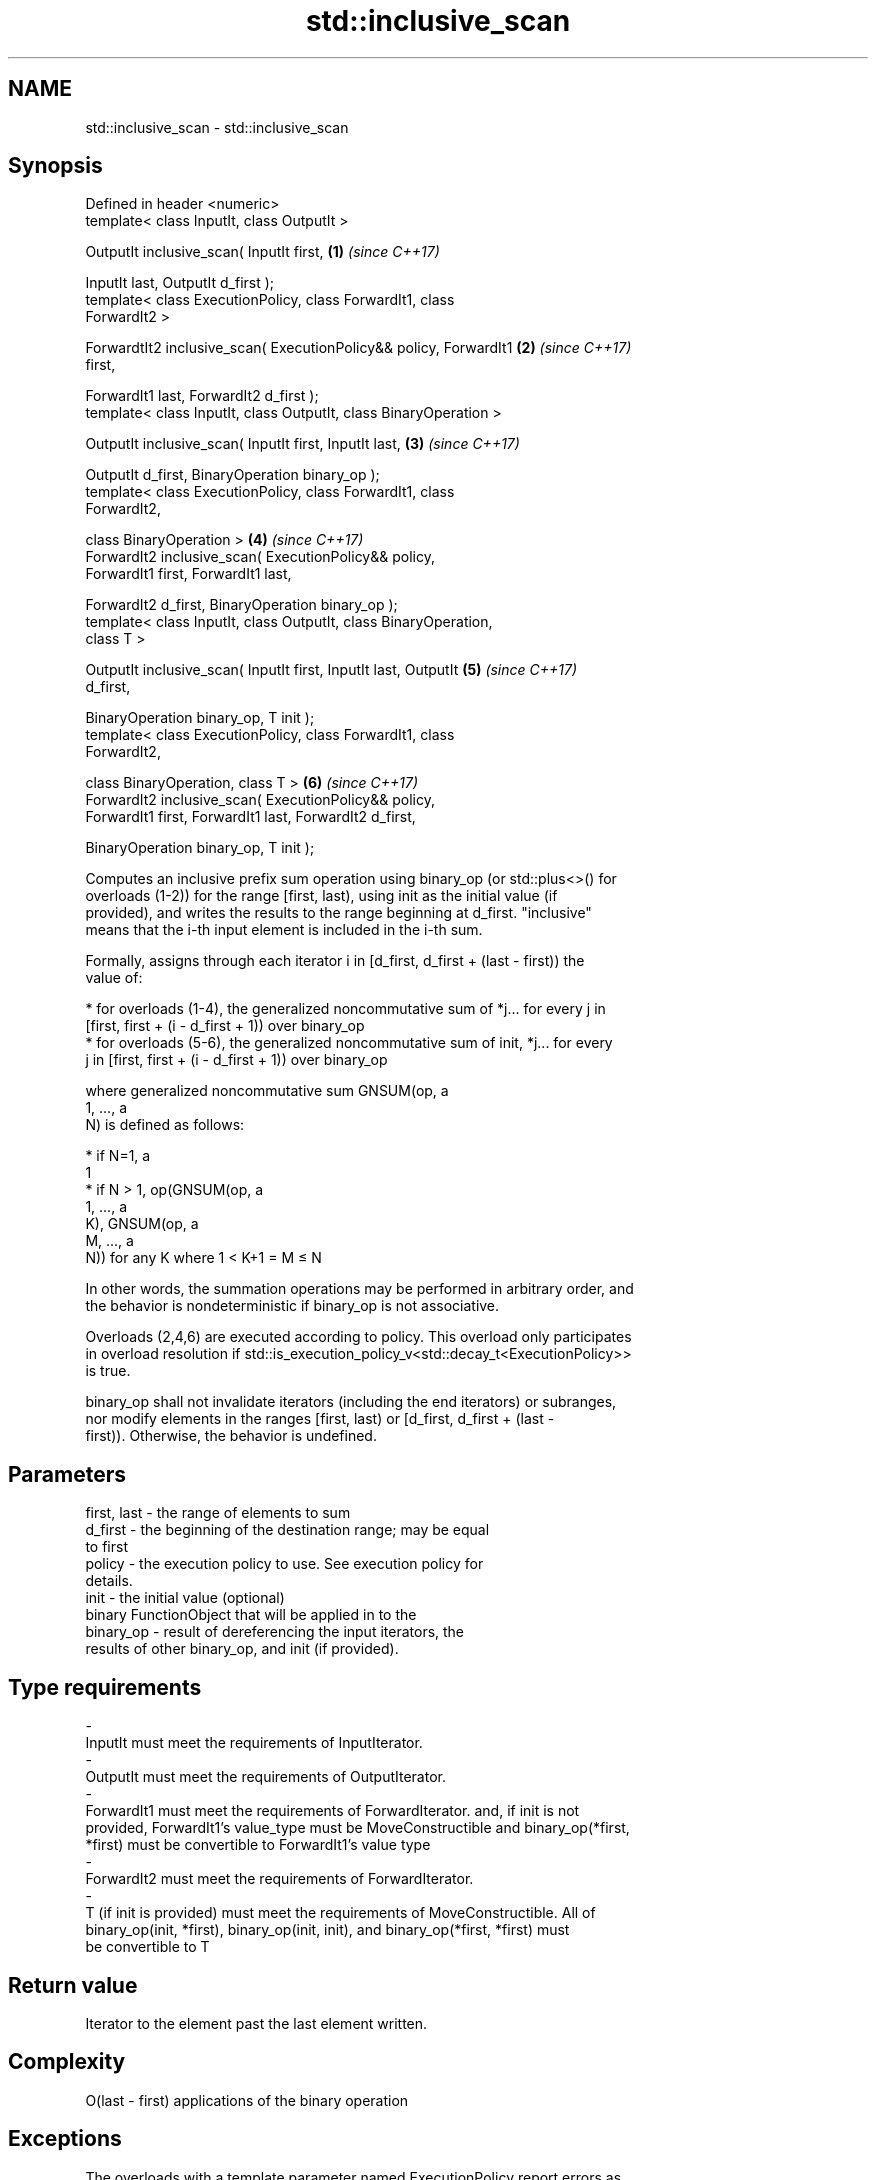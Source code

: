 .TH std::inclusive_scan 3 "2018.03.28" "http://cppreference.com" "C++ Standard Libary"
.SH NAME
std::inclusive_scan \- std::inclusive_scan

.SH Synopsis
   Defined in header <numeric>
   template< class InputIt, class OutputIt >

   OutputIt inclusive_scan( InputIt first,                            \fB(1)\fP \fI(since C++17)\fP

   InputIt last, OutputIt d_first );
   template< class ExecutionPolicy, class ForwardIt1, class
   ForwardIt2 >

   ForwardtIt2 inclusive_scan( ExecutionPolicy&& policy, ForwardIt1   \fB(2)\fP \fI(since C++17)\fP
   first,

   ForwardIt1 last, ForwardIt2 d_first );
   template< class InputIt, class OutputIt, class BinaryOperation >

   OutputIt inclusive_scan( InputIt first, InputIt last,              \fB(3)\fP \fI(since C++17)\fP

   OutputIt d_first, BinaryOperation binary_op );
   template< class ExecutionPolicy, class ForwardIt1, class
   ForwardIt2,

   class BinaryOperation >                                            \fB(4)\fP \fI(since C++17)\fP
   ForwardIt2 inclusive_scan( ExecutionPolicy&& policy,
   ForwardIt1 first, ForwardIt1 last,

   ForwardIt2 d_first, BinaryOperation binary_op );
   template< class InputIt, class OutputIt, class BinaryOperation,
   class T >

   OutputIt inclusive_scan( InputIt first, InputIt last, OutputIt     \fB(5)\fP \fI(since C++17)\fP
   d_first,

   BinaryOperation binary_op, T init );
   template< class ExecutionPolicy, class ForwardIt1, class
   ForwardIt2,

   class BinaryOperation, class T >                                   \fB(6)\fP \fI(since C++17)\fP
   ForwardIt2 inclusive_scan( ExecutionPolicy&& policy,
   ForwardIt1 first, ForwardIt1 last, ForwardIt2 d_first,

   BinaryOperation binary_op, T init );

   Computes an inclusive prefix sum operation using binary_op (or std::plus<>() for
   overloads (1-2)) for the range [first, last), using init as the initial value (if
   provided), and writes the results to the range beginning at d_first. "inclusive"
   means that the i-th input element is included in the i-th sum.

   Formally, assigns through each iterator i in [d_first, d_first + (last - first)) the
   value of:

     * for overloads (1-4), the generalized noncommutative sum of *j... for every j in
       [first, first + (i - d_first + 1)) over binary_op
     * for overloads (5-6), the generalized noncommutative sum of init, *j... for every
       j in [first, first + (i - d_first + 1)) over binary_op

   where generalized noncommutative sum GNSUM(op, a
   1, ..., a
   N) is defined as follows:

     * if N=1, a
       1
     * if N > 1, op(GNSUM(op, a
       1, ..., a
       K), GNSUM(op, a
       M, ..., a
       N)) for any K where 1 < K+1 = M ≤ N

   In other words, the summation operations may be performed in arbitrary order, and
   the behavior is nondeterministic if binary_op is not associative.

   Overloads (2,4,6) are executed according to policy. This overload only participates
   in overload resolution if std::is_execution_policy_v<std::decay_t<ExecutionPolicy>>
   is true.

   binary_op shall not invalidate iterators (including the end iterators) or subranges,
   nor modify elements in the ranges [first, last) or [d_first, d_first + (last -
   first)). Otherwise, the behavior is undefined.

.SH Parameters

   first, last          -        the range of elements to sum
   d_first              -        the beginning of the destination range; may be equal
                                 to first
   policy               -        the execution policy to use. See execution policy for
                                 details.
   init                 -        the initial value (optional)
                                 binary FunctionObject that will be applied in to the
   binary_op            -        result of dereferencing the input iterators, the
                                 results of other binary_op, and init (if provided).
.SH Type requirements
   -
   InputIt must meet the requirements of InputIterator.
   -
   OutputIt must meet the requirements of OutputIterator.
   -
   ForwardIt1 must meet the requirements of ForwardIterator. and, if init is not
   provided, ForwardIt1's value_type must be MoveConstructible and binary_op(*first,
   *first) must be convertible to ForwardIt1's value type
   -
   ForwardIt2 must meet the requirements of ForwardIterator.
   -
   T (if init is provided) must meet the requirements of MoveConstructible. All of
   binary_op(init, *first), binary_op(init, init), and binary_op(*first, *first) must
   be convertible to T

.SH Return value

   Iterator to the element past the last element written.

.SH Complexity

   O(last - first) applications of the binary operation

.SH Exceptions

   The overloads with a template parameter named ExecutionPolicy report errors as
   follows:

     * If execution of a function invoked as part of the algorithm throws an exception
       and ExecutionPolicy is one of the three standard policies, std::terminate is
       called. For any other ExecutionPolicy, the behavior is implementation-defined.
     * If the algorithm fails to allocate memory, std::bad_alloc is thrown.

.SH Example

    This section is incomplete
    Reason: no example

.SH See also

                            computes the differences between adjacent elements in a
   adjacent_difference      range
                            \fI(function template)\fP
   accumulate               sums up a range of elements
                            \fI(function template)\fP
   partial_sum              computes the partial sum of a range of elements
                            \fI(function template)\fP
   transform_inclusive_scan applies a functor, then calculates inclusive scan
   \fI(C++17)\fP                  \fI(function template)\fP
   exclusive_scan           similar to std::partial_sum, excludes the ith input element
   \fI(C++17)\fP                  from the ith sum
                            \fI(function template)\fP

.SH Category:

     * Todo no example
